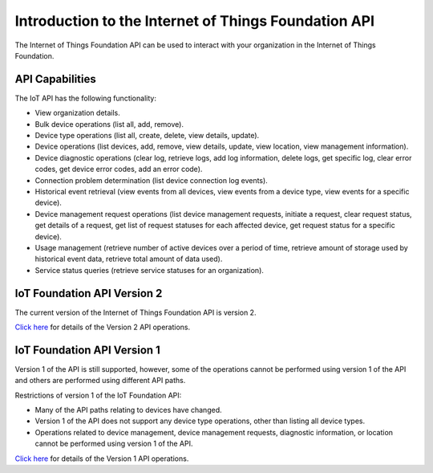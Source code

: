 =====================================================
Introduction to the Internet of Things Foundation API
=====================================================

The Internet of Things Foundation API can be used to interact with your organization in the Internet of Things Foundation. 

API Capabilities
------------------

The IoT API has the following functionality:

- View organization details.
- Bulk device operations (list all, add, remove).
- Device type operations (list all, create, delete, view details, update).
- Device operations (list devices, add, remove, view details, update, view location, view management information).
- Device diagnostic operations (clear log, retrieve logs, add log information, delete logs, get specific log, clear error codes, get device error codes, add an error code).
- Connection problem determination (list device connection log events).
- Historical event retrieval (view events from all devices, view events from a device type, view events for a specific device).
- Device management request operations (list device management requests, initiate a request, clear request status, get details of a request, get list of request statuses for each affected device,  get request status for a specific device).
- Usage management (retrieve number of active devices over a period of time, retrieve amount of storage used by historical event data, retrieve total amount of data used).
- Service status queries (retrieve service statuses for an organization).

IoT Foundation API Version 2 
------------------------------

The current version of the Internet of Things Foundation API is version 2.

`Click here <../swagger/v0002.html>`_ for details of the Version 2 API operations. 

IoT Foundation API Version 1
------------------------------

Version 1 of the API is still supported, however, some of the operations cannot be performed using version 1 of the API and others are performed using different API paths.

Restrictions of version 1 of the IoT Foundation API:

- Many of the API paths relating to devices have changed.
- Version 1 of the API does not support any device type operations, other than listing all device types.
- Operations related to device management, device management requests, diagnostic information, or location cannot be performed using version 1 of the API.

`Click here <../swagger/v0001.html>`_ for details of the Version 1 API operations.
